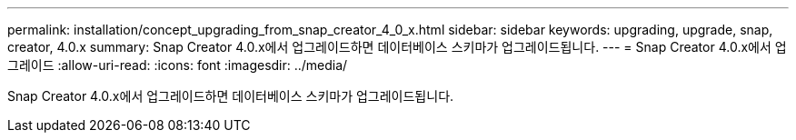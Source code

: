 ---
permalink: installation/concept_upgrading_from_snap_creator_4_0_x.html 
sidebar: sidebar 
keywords: upgrading, upgrade, snap, creator, 4.0.x 
summary: Snap Creator 4.0.x에서 업그레이드하면 데이터베이스 스키마가 업그레이드됩니다. 
---
= Snap Creator 4.0.x에서 업그레이드
:allow-uri-read: 
:icons: font
:imagesdir: ../media/


[role="lead"]
Snap Creator 4.0.x에서 업그레이드하면 데이터베이스 스키마가 업그레이드됩니다.
